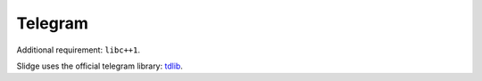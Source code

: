 Telegram
--------

Additional requirement: ``libc++1``.

Slidge uses the official telegram library: `tdlib <https://tdlib.github.io/td/>`_.


.. argparse::
   :module: slidge.util.argparsers
   :func: telegram
   :prog: slidge --legacy-module slidge.plugins.telegram
